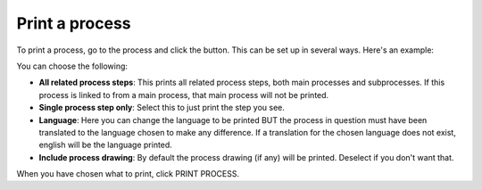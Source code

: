 Print a process
=====================================

To print a process, go to the process and click the button. This can be set up in several ways. Here's an example:

.. image:: print-process-button-new.png

You can choose the following:

.. image:: print-process-settings-new.png

+ **All related process steps**: This prints all related process steps, both main processes and subprocesses. If this process is linked to from a main process, that main process will not be printed.
+ **Single process step only**: Select this to just print the step you see.
+ **Language**: Here you can change the language to be printed BUT the process in question must have been translated to the language chosen to make any difference. If a translation for the chosen language does not exist, english will be the language printed.
+ **Include process drawing**: By default the process drawing (if any) will be printed. Deselect if you don't want that.

When you have chosen what to print, click PRINT PROCESS.


